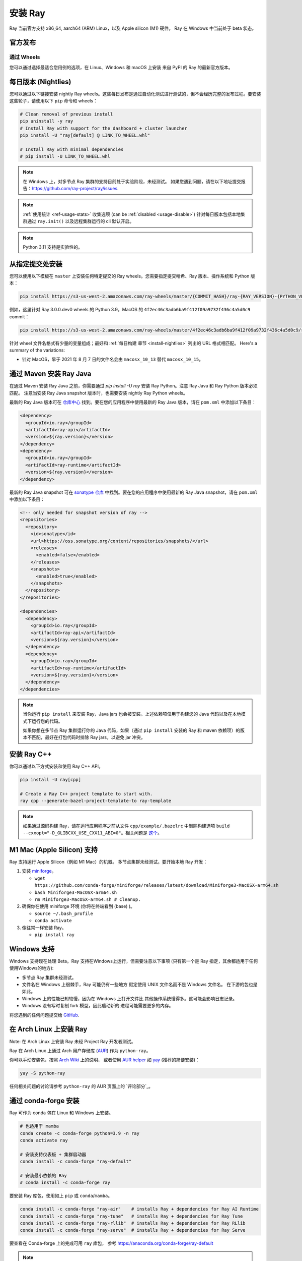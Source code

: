 .. _installation:

安装 Ray
==============

Ray 当前官方支持 x86_64, aarch64 (ARM) Linux，以及 Apple silicon (M1) 硬件。
Ray 在 Windows 中当前处于 beta 状态。

官方发布
-----------------

通过 Wheels
~~~~~~~~~~~
您可以通过选择最适合您用例的选项，在 Linux、Windows 和 macOS 上安装
来自 PyPI 的 Ray 的最新官方版本。

.. tab-set::

    .. tab-item:: 推荐

        **对于机器学习应用程序**

        .. code-block:: shell

          pip install -U "ray[data,train,tune,serve]"

          # For reinforcement learning support, install RLlib instead.
          # pip install -U "ray[rllib]"

        **对于一般的 Python 应用程序**

        .. code-block:: shell

          pip install -U "ray[default]"

          # If you don't want Ray Dashboard or Cluster Launcher, install Ray with minimal dependencies instead.
          # pip install -U "ray"

    .. tab-item:: 高级选项

        .. list-table::
          :widths: 2 3
          :header-rows: 1

          * - 命令
            - 安装的组件
          * - `pip install -U "ray"`
            - Core
          * - `pip install -U "ray[default]"`
            - Core, Dashboard, Cluster Launcher
          * - `pip install -U "ray[data]"`
            - Core, Data
          * - `pip install -U "ray[train]"`
            - Core, Train
          * - `pip install -U "ray[tune]"`
            - Core, Tune
          * - `pip install -U "ray[serve]"`
            - Core, Dashboard, Cluster Launcher, Serve
          * - `pip install -U "ray[serve-grpc]"`
            - Core, Dashboard, Cluster Launcher, Serve with gRPC support
          * - `pip install -U "ray[rllib]"`
            - Core, Tune, RLlib
          * - `pip install -U "ray[air]"`
            - Core, Dashboard, Cluster Launcher, Data, Train, Tune, Serve
          * - `pip install -U "ray[all]"`
            - Core, Dashboard, Cluster Launcher, Data, Train, Tune, Serve, RLlib

        .. tip::

          您可以组合安装附加功能。
          例如，要安装带有 Dashboard、Cluster Launcher 和 Train 支持的 Ray，您可以运行：

          .. code-block:: shell

            pip install -U "ray[default,train]"

.. _install-nightlies:

每日版本 (Nightlies)
--------------------------

您可以通过以下链接安装 nightly Ray wheels。这些每日发布是通过自动化测试进行测试的，但不会经历完整的发布过程。要安装这些轮子，请使用以下 ``pip`` 命令和 wheels：

.. code-block:: bash

  # Clean removal of previous install
  pip uninstall -y ray
  # Install Ray with support for the dashboard + cluster launcher
  pip install -U "ray[default] @ LINK_TO_WHEEL.whl"

  # Install Ray with minimal dependencies
  # pip install -U LINK_TO_WHEEL.whl

.. tab-set::

    .. tab-item:: Linux

        =============================================== ================================================
               Linux (x86_64)                                   Linux (arm64/aarch64)
        =============================================== ================================================
        `Linux Python 3.10 (x86_64)`_                    `Linux Python 3.10 (aarch64)`_
        `Linux Python 3.9 (x86_64)`_                     `Linux Python 3.9 (aarch64)`_
        `Linux Python 3.8 (x86_64)`_                     `Linux Python 3.8 (aarch64)`_
        `Linux Python 3.7 (x86_64)`_                     `Linux Python 3.7 (aarch64)`_
        `Linux Python 3.11 (x86_64) (EXPERIMENTAL)`_     `Linux Python 3.11 (aarch64) (EXPERIMENTAL)`_
        =============================================== ================================================

    .. tab-item:: MacOS

        ============================================  ==============================================
         MacOS (x86_64)                                MacOS (arm64)
        ============================================  ==============================================
        `MacOS Python 3.10 (x86_64)`_                  `MacOS Python 3.10 (arm64)`_
        `MacOS Python 3.9 (x86_64)`_                   `MacOS Python 3.9 (arm64)`_
        `MacOS Python 3.8 (x86_64)`_                   `MacOS Python 3.8 (arm64)`_
        `MacOS Python 3.7 (x86_64)`_                   `MacOS Python 3.11 (arm64) (EXPERIMENTAL)`_
        `MacOS Python 3.11 (x86_64) (EXPERIMENTAL)`_
        ============================================  ==============================================

    .. tab-item:: Windows (beta)

        .. list-table::
           :header-rows: 1

           * - Windows (beta)
           * - `Windows Python 3.10`_
           * - `Windows Python 3.9`_
           * - `Windows Python 3.8`_
           * - `Windows Python 3.7`_
           * - `Windows Python 3.11 (EXPERIMENTAL)`_

.. note::

  在 Windows 上，对多节点 Ray 集群的支持目前处于实验阶段，未经测试。
  如果您遇到问题，请在以下地址提交报告：https://github.com/ray-project/ray/issues.

.. note::

  :ref:`使用统计 <ref-usage-stats>` 收集选项 (can be :ref:`disabled <usage-disable>`) 针对每日版本包括本地集群通过 ``ray.init()`` 以及远程集群运行的 cli 默认开启。

.. note::

  Python 3.11 支持是实验性的。

.. _`Linux Python 3.11 (x86_64) (EXPERIMENTAL)`: https://s3-us-west-2.amazonaws.com/ray-wheels/latest/ray-3.0.0.dev0-cp311-cp311-manylinux2014_x86_64.whl
.. _`Linux Python 3.10 (x86_64)`: https://s3-us-west-2.amazonaws.com/ray-wheels/latest/ray-3.0.0.dev0-cp310-cp310-manylinux2014_x86_64.whl
.. _`Linux Python 3.9 (x86_64)`: https://s3-us-west-2.amazonaws.com/ray-wheels/latest/ray-3.0.0.dev0-cp39-cp39-manylinux2014_x86_64.whl
.. _`Linux Python 3.8 (x86_64)`: https://s3-us-west-2.amazonaws.com/ray-wheels/latest/ray-3.0.0.dev0-cp38-cp38-manylinux2014_x86_64.whl
.. _`Linux Python 3.7 (x86_64)`: https://s3-us-west-2.amazonaws.com/ray-wheels/latest/ray-3.0.0.dev0-cp37-cp37m-manylinux2014_x86_64.whl

.. _`Linux Python 3.11 (aarch64) (EXPERIMENTAL)`: https://s3-us-west-2.amazonaws.com/ray-wheels/latest/ray-3.0.0.dev0-cp311-cp311-manylinux2014_aarch64.whl
.. _`Linux Python 3.10 (aarch64)`: https://s3-us-west-2.amazonaws.com/ray-wheels/latest/ray-3.0.0.dev0-cp310-cp310-manylinux2014_aarch64.whl
.. _`Linux Python 3.9 (aarch64)`: https://s3-us-west-2.amazonaws.com/ray-wheels/latest/ray-3.0.0.dev0-cp39-cp39-manylinux2014_aarch64.whl
.. _`Linux Python 3.8 (aarch64)`: https://s3-us-west-2.amazonaws.com/ray-wheels/latest/ray-3.0.0.dev0-cp38-cp38-manylinux2014_aarch64.whl
.. _`Linux Python 3.7 (aarch64)`: https://s3-us-west-2.amazonaws.com/ray-wheels/latest/ray-3.0.0.dev0-cp37-cp37m-manylinux2014_aarch64.whl


.. _`MacOS Python 3.11 (x86_64) (EXPERIMENTAL)`: https://s3-us-west-2.amazonaws.com/ray-wheels/latest/ray-3.0.0.dev0-cp311-cp311-macosx_10_15_x86_64.whl
.. _`MacOS Python 3.10 (x86_64)`: https://s3-us-west-2.amazonaws.com/ray-wheels/latest/ray-3.0.0.dev0-cp310-cp310-macosx_10_15_x86_64.whl
.. _`MacOS Python 3.9 (x86_64)`: https://s3-us-west-2.amazonaws.com/ray-wheels/latest/ray-3.0.0.dev0-cp39-cp39-macosx_10_15_x86_64.whl
.. _`MacOS Python 3.8 (x86_64)`: https://s3-us-west-2.amazonaws.com/ray-wheels/latest/ray-3.0.0.dev0-cp38-cp38-macosx_10_15_x86_64.whl
.. _`MacOS Python 3.7 (x86_64)`: https://s3-us-west-2.amazonaws.com/ray-wheels/latest/ray-3.0.0.dev0-cp37-cp37m-macosx_10_15_x86_64.whl


.. _`MacOS Python 3.11 (arm64) (EXPERIMENTAL)`: https://s3-us-west-2.amazonaws.com/ray-wheels/latest/ray-3.0.0.dev0-cp311-cp311-macosx_11_0_arm64.whl
.. _`MacOS Python 3.10 (arm64)`: https://s3-us-west-2.amazonaws.com/ray-wheels/latest/ray-3.0.0.dev0-cp310-cp310-macosx_11_0_arm64.whl
.. _`MacOS Python 3.9 (arm64)`: https://s3-us-west-2.amazonaws.com/ray-wheels/latest/ray-3.0.0.dev0-cp39-cp39-macosx_11_0_arm64.whl
.. _`MacOS Python 3.8 (arm64)`: https://s3-us-west-2.amazonaws.com/ray-wheels/latest/ray-3.0.0.dev0-cp38-cp38-macosx_11_0_arm64.whl


.. _`Windows Python 3.11 (EXPERIMENTAL)`: https://s3-us-west-2.amazonaws.com/ray-wheels/latest/ray-3.0.0.dev0-cp311-cp311-win_amd64.whl
.. _`Windows Python 3.10`: https://s3-us-west-2.amazonaws.com/ray-wheels/latest/ray-3.0.0.dev0-cp310-cp310-win_amd64.whl
.. _`Windows Python 3.9`: https://s3-us-west-2.amazonaws.com/ray-wheels/latest/ray-3.0.0.dev0-cp39-cp39-win_amd64.whl
.. _`Windows Python 3.8`: https://s3-us-west-2.amazonaws.com/ray-wheels/latest/ray-3.0.0.dev0-cp38-cp38-win_amd64.whl
.. _`Windows Python 3.7`: https://s3-us-west-2.amazonaws.com/ray-wheels/latest/ray-3.0.0.dev0-cp37-cp37m-win_amd64.whl

从指定提交处安装
---------------------------------

您可以使用以下模板在 ``master`` 上安装任何特定提交的 Ray wheels。您需要指定提交哈希、Ray 版本、操作系统和 Python 版本：

.. code-block:: bash

    pip install https://s3-us-west-2.amazonaws.com/ray-wheels/master/{COMMIT_HASH}/ray-{RAY_VERSION}-{PYTHON_VERSION}-{PYTHON_VERSION}-{OS_VERSION}.whl

例如，这里针对 Ray 3.0.0.dev0 wheels 的 Python 3.9，MacOS 的 ``4f2ec46c3adb6ba9f412f09a9732f436c4a5d0c9`` commit：

.. code-block:: bash

    pip install https://s3-us-west-2.amazonaws.com/ray-wheels/master/4f2ec46c3adb6ba9f412f09a9732f436c4a5d0c9/ray-3.0.0.dev0-cp39-cp39-macosx_10_15_x86_64.whl

针对 wheel 文件名格式有少量的变量组成；最好和 :ref:`每日构建 章节 <install-nightlies>` 列出的 URL 格式相匹配。
Here's a summary of the variations:

* 针对 MacOS，早于 2021 年 8 月 7 日的文件名会由 ``macosx_10_13`` 替代 ``macosx_10_15``。

.. _ray-install-java:

通过 Maven 安装 Ray Java
---------------------------
在通过 Maven 安装 Ray Java 之前，你需要通过 `pip install -U ray` 安装 Ray Python。注意 Ray Java 和 Ray Python 版本必须匹配。
注意当安装 Ray Java snapshot 版本时，也需要安装 nightly Ray Python wheels。

最新的 Ray Java 版本可在 `仓库中心 <https://mvnrepository.com/artifact/io.ray>`__ 找到。要在您的应用程序中使用最新的 Ray Java 版本，请在 ``pom.xml`` 中添加以下条目：

.. code-block:: xml

    <dependency>
      <groupId>io.ray</groupId>
      <artifactId>ray-api</artifactId>
      <version>${ray.version}</version>
    </dependency>
    <dependency>
      <groupId>io.ray</groupId>
      <artifactId>ray-runtime</artifactId>
      <version>${ray.version}</version>
    </dependency>

最新的 Ray Java snapshot 可在 `sonatype 仓库 <https://oss.sonatype.org/#nexus-search;quick~io.ray>`__ 中找到。要在您的应用程序中使用最新的 Ray Java snapshot，请在 ``pom.xml`` 中添加以下条目：

.. code-block:: xml

  <!-- only needed for snapshot version of ray -->
  <repositories>
    <repository>
      <id>sonatype</id>
      <url>https://oss.sonatype.org/content/repositories/snapshots/</url>
      <releases>
        <enabled>false</enabled>
      </releases>
      <snapshots>
        <enabled>true</enabled>
      </snapshots>
    </repository>
  </repositories>

  <dependencies>
    <dependency>
      <groupId>io.ray</groupId>
      <artifactId>ray-api</artifactId>
      <version>${ray.version}</version>
    </dependency>
    <dependency>
      <groupId>io.ray</groupId>
      <artifactId>ray-runtime</artifactId>
      <version>${ray.version}</version>
    </dependency>
  </dependencies>

.. note::

  当你运行 ``pip install`` 来安装 Ray，Java jars 也会被安装。上述依赖项仅用于构建您的 Java 代码以及在本地模式下运行您的代码。

  如果你想在多节点 Ray 集群运行你的 Java 代码，如果（通过 ``pip install`` 安装的 Ray 和 maven 依赖项）的版本不匹配，最好在打包代码时排除 Ray jars，以避免 jar 冲突。

.. _ray-install-cpp:

安装 Ray C++
---------------

你可以通过以下方式安装和使用 Ray C++ API。

.. code-block:: bash

  pip install -U ray[cpp]

  # Create a Ray C++ project template to start with.
  ray cpp --generate-bazel-project-template-to ray-template

.. note::

  如果通过源码构建 Ray，请在运行应用程序之前从文件 ``cpp/example/.bazelrc`` 中删除构建选项 ``build --cxxopt="-D_GLIBCXX_USE_CXX11_ABI=0"``。相关问题是 `这个 <https://github.com/ray-project/ray/issues/26031>`_。

.. _apple-silcon-supprt:

M1 Mac (Apple Silicon) 支持
------------------------------

Ray 支持运行 Apple Silicon（例如 M1 Mac）的机器。
多节点集群未经测试。要开始本地 Ray 开发：

#. 安装 `miniforge <https://github.com/conda-forge/miniforge/releases/latest/download/Miniforge3-MacOSX-arm64.sh>`_。

   * ``wget https://github.com/conda-forge/miniforge/releases/latest/download/Miniforge3-MacOSX-arm64.sh``

   * ``bash Miniforge3-MacOSX-arm64.sh``

   * ``rm Miniforge3-MacOSX-arm64.sh # Cleanup.``

#. 确保你在使用 miniforge 环境 (你将在终端看到 (base) )。

   * ``source ~/.bash_profile``

   * ``conda activate``

#. 像往常一样安装 Ray。

   * ``pip install ray``

.. _windows-support:

Windows 支持
---------------

Windows 支持现在处理 Beta。Ray 支持在Windows上运行，但需要注意以下事项 (只有第一个是
Ray 指定，其余都适用于任何使用Windows的地方):

* 多节点 Ray 集群未经测试。

* 文件名在 Windows 上很棘手，Ray 可能仍有一些地方
  假定使用 UNIX 文件名而不是 Windows 文件名。
  在下游的包也是如此。

* Windows 上的性能已知较慢，因为在 Windows 上打开文件比
  其他操作系统慢得多。这可能会影响日志记录。

* Windows 没有写时复制 fork 模型，因此启动新的
  进程可能需要更多的内存。


将您遇到的任何问题提交给
`GitHub <https://github.com/ray-project/ray/issues/>`_.

在 Arch Linux 上安装 Ray
----------------------------

Note: 在 Arch Linux 上安装 Ray 未经 Project Ray 开发者测试。

Ray 在 Arch Linux 上通过 Arch 用户存储库 (`AUR`_) 作为 ``python-ray``。

你可以手动安装包，按照 `Arch Wiki`_ 上的说明，
或者使用 `AUR helper`_ 如 `yay`_ (推荐的简便安装)：

.. code-block:: bash

  yay -S python-ray

任何相关问题的讨论请参考 ``python-ray`` 的 AUR 页面上的 `评论部分`_。

.. _`AUR`: https://wiki.archlinux.org/index.php/Arch_User_Repository
.. _`Arch Wiki`: https://wiki.archlinux.org/index.php/Arch_User_Repository#Installing_packages
.. _`AUR helper`: https://wiki.archlinux.org/index.php/Arch_User_Repository#Installing_packages
.. _`yay`: https://aur.archlinux.org/packages/yay
.. _`here`: https://aur.archlinux.org/packages/python-ray

.. _ray_anaconda:

通过 conda-forge 安装
---------------------------
Ray 可作为 conda 包在 Linux 和 Windows 上安装。

.. code-block:: bash

  # 也适用于 mamba
  conda create -c conda-forge python=3.9 -n ray
  conda activate ray

  # 安装支持仪表板 + 集群启动器
  conda install -c conda-forge "ray-default"

  # 安装最小依赖的 Ray
  # conda install -c conda-forge ray

要安装 Ray 库包，使用如上 ``pip`` 或 ``conda``/``mamba``。

.. code-block:: bash

  conda install -c conda-forge "ray-air"    # installs Ray + dependencies for Ray AI Runtime
  conda install -c conda-forge "ray-tune"   # installs Ray + dependencies for Ray Tune
  conda install -c conda-forge "ray-rllib"  # installs Ray + dependencies for Ray RLlib
  conda install -c conda-forge "ray-serve"  # installs Ray + dependencies for Ray Serve

要查看在 Conda-forge 上的完成可用 ``ray`` 库包，
参考 https://anaconda.org/conda-forge/ray-default

.. note::

  Ray conda 库包由社区维护，而非 Ray 团队。即使
  使用 conda 环境，也建议使用
  `pip-install-ray` 在新创建的环境中从 PyPi 安装 Ray。

从源码构建 Ray
------------------------

对于大多数 Ray 用户来说，从 ``pip`` 进行安装就足够了。

然而，如果需要从源码构建，参考 :ref:`这篇 Ray 构建说明 <building-ray>`。


.. _docker-images:

Docker 源镜像
--------------------

多数用户应该从 `Ray Docker Hub <https://hub.docker.com/r/rayproject/>`__ 拉取 Ray 镜像。

- ``rayproject/ray`` `镜像 <https://hub.docker.com/r/rayproject/ray>`__ 包含 Ray 和 所有必须的依赖。它附带了 anaconda 和各种版本的 Python。
- ``rayproject/ray-ml`` `镜像 <https://hub.docker.com/r/rayproject/ray-ml>`__ 包含以上以及众多 ML 类库。
- ``rayproject/base-deps`` 和 ``rayproject/ray-deps`` 镜像分别为 Linux 和 Python 依赖。

镜像 `tagged` 格式为 ``{Ray version}[-{Python version}][-{Platform}]``。``Ray version`` 标签可能为以下某种：

.. list-table::
   :widths: 25 50
   :header-rows: 1

   * - Ray 版本 tag
     - 描述
   * - latest
     - 最新的 Ray 版本。
   * - x.y.z
     - 特定 Ray 版本，如：1.12.1
   * - nightly
     - 最近的 Ray 开发构建 (最新的 Github ``master`` 提交)
   * - 6 字符 Git SHA 前缀
     - 特定开发构建 (使用来自 Github ``master`` 的 SHA，例如 ``8960af``)。

可选的 ``Python version`` 标签指定了镜像的 Python 版本。Ray 支持所有可用的 Python 版本。如 ``py37``, ``py38``, ``py39`` and ``py310``。如果未指定，镜像使用 ``Python 3.7``。

可选的 ``Platform`` 标签指定用于镜像平台：

.. list-table::
   :widths: 16 40
   :header-rows: 1

   * - 平台标签
     - 描述
   * - -cpu
     - 以 Ubuntu 为基础镜像。
   * - -cuXX
     - 这里以 NVIDIA CUDA 进行集成特定的 CUDA 版本为基础。需要 Nvidia Docker Runtime。
   * - -gpu
     - 为 ``-cuXX`` 镜像标签的别名。
   * - <no tag>
     - 为 ``-cpu`` 镜像标签的别名。针对 ``ray-ml`` 镜像，为 ``-gpu`` 镜像标签别名。

例如：对于基于 ``Python 3.8`` 的 nightly 镜像且不支持 GPU，标签为 ``nightly-py38-cpu``。

如果您想调整这些镜像的某些方面并在本地构建它们，请参考以下脚本：

.. code-block:: bash

  cd ray
  ./build-docker.sh

除了创建上面的 Docker 镜像，这个脚本还可以生成以下两个镜像。


- ``rayproject/development`` 镜像包含了为开发而设置的 ray 源码。
- ``rayproject/examples`` 镜像添加了额外的运行示例的类库。

通过命令查看镜像：


.. code-block:: bash

  docker images

输出应该类似于以下内容：

.. code-block:: bash

  REPOSITORY                          TAG                 IMAGE ID            CREATED             SIZE
  rayproject/ray                      latest              7243a11ac068        2 days ago          1.11 GB
  rayproject/ray-deps                 latest              b6b39d979d73        8 days ago          996  MB
  rayproject/base-deps                latest              5606591eeab9        8 days ago          512  MB
  ubuntu                              focal               1e4467b07108        3 weeks ago         73.9 MB


在 Docker 运行 Ray
~~~~~~~~~~~~~~~~~~~~

从运行本地容器开始。

.. code-block:: bash

  docker run --shm-size=<shm-size> -t -i rayproject/ray

针对你的系统设置适当的 ``<shm-size>``，例如
``512M`` 或 ``2G``。合理的预估大致为可用内存的 30% (这是因为
Ray 内部会使用它自己的对象存储)。``-t`` 和 ``-i`` 选项用于
容器的交互。

如果您使用 GPU 版本的 Docker 镜像，请记得添加 ``--gpus all`` 选项。在以下命令中替换 ``<ray-version>`` 为您的目标 ray 版本：

.. code-block:: bash

  docker run --shm-size=<shm-size> -t -i --gpus all rayproject/ray:<ray-version>-gpu

**Note:** Ray 需要 **巨大** 数量的共享内存，以为每个对象存储
的共享内存都保存了所有的对象，所有共享内存大小将
限制对象存储的大小。

现在，您应该会看到一个提示，内容如下：


.. code-block:: bash

  root@ebc78f68d100:/ray#

测试安装是否成功
~~~~~~~~~~~~~~~~~~~~~~~~~~~~~~~~~~

要测试安装是否成功，请尝试运行一些测试。这假定
您已经克隆了 git 仓库。

.. code-block:: bash

  python -m pytest -v python/ray/tests/test_mini.py


安装 Python 依赖
~~~~~~~~~~~~~~~~~~~~~~~~~~~~~

我们的 Docker 镜像已经预装了 Ray 和
所需的 Python 依赖。

我们发布了 ``ray`` 和 ``ray-ml`` Docker 镜像中安装的依赖项，
适用于 Python 3.9。

.. tabs::

    .. group-tab:: ray (Python 3.9)

        Ray version: 2.7.1 (`9f07c12 <https://github.com/ray-project/ray/commit/9f07c12615958c3af3760604f6dcacc4b3758a47>`_)

        .. literalinclude:: ./pip_freeze_ray-py39-cpu.txt

    .. group-tab:: ray-ml (Python 3.9)

        Ray version: 2.7.1 (`9f07c12 <https://github.com/ray-project/ray/commit/9f07c12615958c3af3760604f6dcacc4b3758a47>`_)

        .. literalinclude:: ./pip_freeze_ray-ml-py39-cpu.txt
